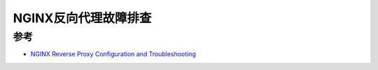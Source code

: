 .. _nginx_reverse_proxy_troubleshooting:

========================
NGINX反向代理故障排查
========================

参考
======

- `NGINX Reverse Proxy Configuration and Troubleshooting <https://djangocas.dev/blog/nginx-reverse-proxy-configuration-and-troubleshooting/>`_

